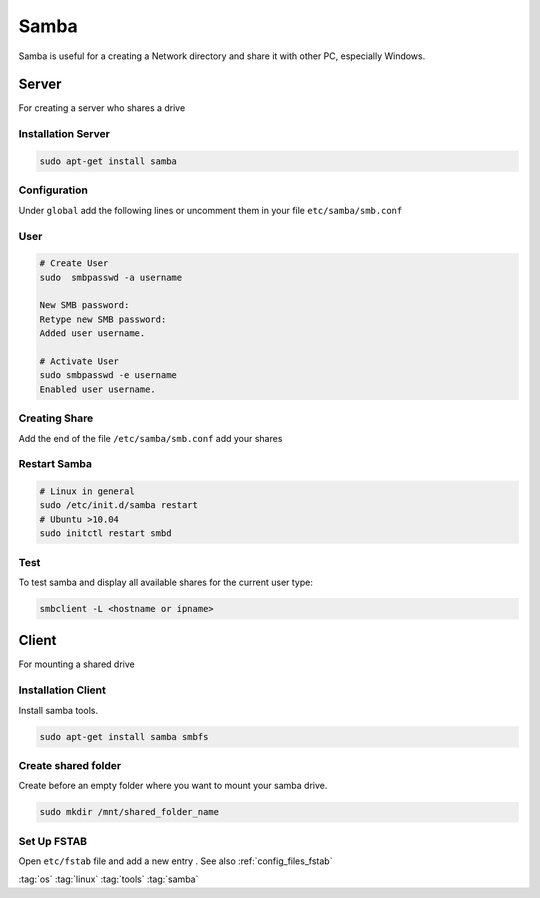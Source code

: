 =====
Samba
=====

.. figure:: img/samba.*
   :align: center
   :width: 150px

Samba is useful for a creating a Network directory and share it with other PC, especially Windows.

Server
======

For creating a server who shares a drive

Installation Server
-------------------

.. code-block:: bash

   sudo apt-get install samba

Configuration
-------------

Under ``global`` add the following lines or uncomment them in your file ``etc/samba/smb.conf``

.. code-block:: bash
   :linenos:
   :caption: /etc/samba/smb.conf

   [global]
           # Permission on newly created files and folders
           create mask = 0644
           directory mask = 0755

           # add user security
           security = user
           encrypt passwords = true
           map to guest = bad user

User
----

.. code-block:: bash

   # Create User
   sudo  smbpasswd -a username

   New SMB password:
   Retype new SMB password:
   Added user username.

   # Activate User
   sudo smbpasswd -e username
   Enabled user username.

Creating Share
--------------

Add the end of the file ``/etc/samba/smb.conf`` add your shares

.. code-block:: bash
   :caption: /etc/samba/smb.conf

   [multimedia]
           comment = multimedia
           path = /mnt/multimedia
           browseable = yes
           read only = no

Restart Samba
-------------

.. code-block:: bash

   # Linux in general
   sudo /etc/init.d/samba restart
   # Ubuntu >10.04
   sudo initctl restart smbd

Test
----

To test samba and display all available shares for the current user type:

.. code-block:: bash

   smbclient -L <hostname or ipname>

Client
======

For mounting a shared drive

Installation Client
-------------------

Install samba tools.

.. code-block:: bash

   sudo apt-get install samba smbfs

Create shared folder
--------------------
Create before an empty folder where you want to mount your samba drive.

.. code-block:: bash

   sudo mkdir /mnt/shared_folder_name

Set Up FSTAB
------------
Open ``etc/fstab`` file and add a new entry . See also :ref:`config_files_fstab`

.. code-block::
   :caption: /etc/fstab

   # only read access
   //SERVER/shares /MOUNTPOINT smbfs username=samba_user,password=samba_pass 0 0

   # read / write access
   //SERVER/shares /MOUNTPOINT smbfs username=samba_user,password=samba_pass,uid=this_user,gid=this_group 0 0

:tag:`os`
:tag:`linux`
:tag:`tools`
:tag:`samba`
